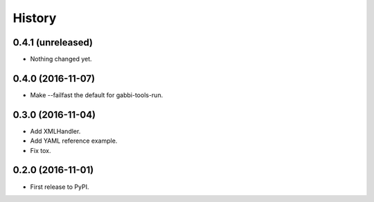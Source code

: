 .. :changelog:

History
-------

0.4.1 (unreleased)
++++++++++++++++++

- Nothing changed yet.


0.4.0 (2016-11-07)
++++++++++++++++++

- Make --failfast the default for gabbi-tools-run.


0.3.0 (2016-11-04)
++++++++++++++++++

- Add XMLHandler.
- Add YAML reference example.
- Fix tox.



0.2.0 (2016-11-01)
++++++++++++++++++

- First release to PyPI.
